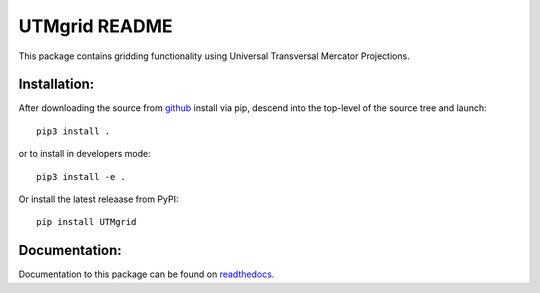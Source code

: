 
==============
UTMgrid README
==============

This package contains gridding functionality using Universal Transversal Mercator Projections.


Installation:
-------------

After downloading the source from github_ install via pip, descend
into the top-level of the source tree
and launch::

  pip3 install .

or to install in developers mode::

  pip3 install -e .

Or install the latest releaase from PyPI::

  pip install UTMgrid

.. _github: https://github.com/mommebutenschoen/UTMgrid

Documentation:
--------------

Documentation to this package can be found on readthedocs_.


.. _readthedocs: https://utmgrid.readthedocs.io/
